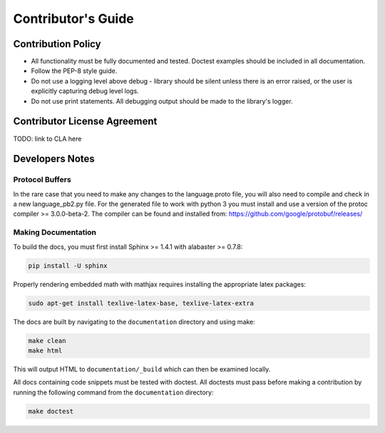 .. _contributor-label:

Contributor's Guide
===================

Contribution Policy
-------------------

* All functionality must be fully documented and tested. Doctest examples should be included in all
  documentation.
* Follow the PEP-8 style guide.
* Do not use a logging level above debug - library should be silent unless there is an error raised, or the user is
  explicitly capturing debug level logs.
* Do not use print statements. All debugging output should be made to the library's logger.

Contributor License Agreement
-----------------------------

TODO: link to CLA here

Developers Notes
----------------

Protocol Buffers
~~~~~~~~~~~~~~~~

In the rare case that you need to make any changes to the language.proto file, you will also need to compile and
check in a new language_pb2.py file. For the generated file to work with python 3 you must install and use a
version of the protoc compiler >= 3.0.0-beta-2. The compiler can be found and installed from:
https://github.com/google/protobuf/releases/

Making Documentation
~~~~~~~~~~~~~~~~~~~~

To build the docs, you must first install Sphinx >= 1.4.1 with alabaster >= 0.7.8:

.. code-block:: console

    pip install -U sphinx

Properly rendering embedded math with mathjax requires installing the appropriate latex packages:

.. code-block:: console

    sudo apt-get install texlive-latex-base, texlive-latex-extra

The docs are built by navigating to the ``documentation`` directory and using make:

.. code-block:: console

    make clean
    make html


This will output HTML to ``documentation/_build`` which can then be examined locally.

All docs containing code snippets must be tested with doctest. All doctests must pass before making a contribution by
running the following command from the ``documentation`` directory:

.. code-block:: console

    make doctest